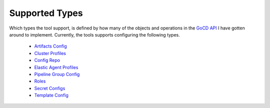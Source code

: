 Supported Types
===============

.. _target supported types:

Which types the tool support, is defined by how many of the objects and operations in the `GoCD API <https://api.gocd.org/current/#introduction>`_ I have gotten around to implement. Currently, the tools supports configuring the following types.

    * `Artifacts Config <https://api.gocd.org/current/#artifacts-config>`__
    * `Cluster Profiles <https://api.gocd.org/current/#cluster-profiles>`_
    * `Config Repo <https://api.gocd.org/current/#config-repo>`_
    * `Elastic Agent Profiles <https://api.gocd.org/current/#elastic-agent-profiles>`_
    * `Pipeline Group Config <https://api.gocd.org/current/#pipeline-group-config>`_
    * `Roles <https://api.gocd.org/current/#roles>`_
    * `Secret Configs <https://api.gocd.org/current/#secret-configs>`_
    * `Template Config <https://api.gocd.org/current/#template-config>`_




